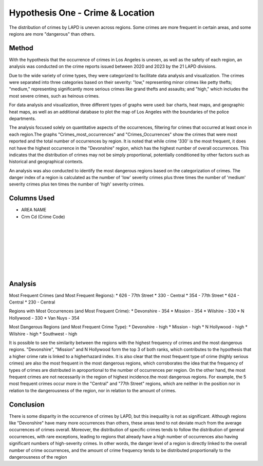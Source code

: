 Hypothesis One - Crime & Location
=================================

The distribution of crimes by LAPD is uneven across regions. Some crimes are more frequent in certain areas, 
and some regions are more "dangerous" than others.

Method
------

With the hypothesis that the occurrence of crimes in Los Angeles is uneven, as well as the safety of each region, an analysis
was conducted on the crime reports issued between 2020 and 2023 by the 21 LAPD divisions.

Due to the wide variety of crime types, they were categorized to facilitate data analysis and visualization. The crimes 
were separated into three categories based on their severity: "low," representing minor crimes like petty thefts; "medium," 
representing significantly more serious crimes like grand thefts and assaults; and "high," which includes the most severe 
crimes, such as heinous crimes.

For data analysis and visualization, three different types of graphs were used: bar charts, heat maps, and geographic heat maps,
as well as an additional database to plot the map of Los Angeles with the boundaries of the police departments.

The analysis focused solely on quantitative aspects of the occurrences, filtering for crimes that occurred at least once in each 
region.The graphs "Crimes_most_occurrences" and "Crimes_Occurrences" show the crimes that were most reported and the total number of 
occurrences by region. It is noted that while crime '330' is the most frequent, it does not have the highest occurrence in the 
"Devonshire" region, which has the highest number of overall occurrences. This indicates that the distribution of crimes may not be 
simply proportional, potentially conditioned by other factors such as historical and geographical contexts.

An analysis was also conducted to identify the most dangerous regions based on the categorization of crimes. The danger index of a 
region is calculated as the number of 'low' severity crimes plus three times the number of 'medium' severity crimes plus ten times 
the number of 'high' severity crimes.

Columns Used
------------
* AREA NAME
* Crm Cd (Crime Code)

.. figure:: ../../data/Crime_&_Location/Crimes_most_occurrences.png
   :width: 600px
   :height: 400px
   :align: center

.. list-table::
   :width: 100%
   :class: borderless

   * - .. figure:: ../../data/Crime_&_Location/Low_Crimes.png
          :width: 100%
          :align: right
     - .. figure:: ../../data/Crime_&_Location/Low_Crimes_map.png
          :width: 100%
          :align: left
   * - .. figure:: ../../data/Crime_&_Location/Medium_Crimes.png
          :width: 100%
          :align: right
     - .. figure:: ../../data/Crime_&_Location/Medium_Crimes_map.png
          :width: 100%
          :align: left
   * - .. figure:: ../../data/Crime_&_Location/High_Crimes.png
          :width: 100%
          :align: right
     - .. figure:: ../../data/Crime_&_Location/High_Crimes_map.png
          :width: 100%
          :align: left
   * - .. figure:: ../../data/Crime_&_Location/Crimes_Occurrences.png
          :width: 100%
          :align: right
     - .. figure:: ../../data/Crime_&_Location/Crimes_Occurrences_map.png
          :width: 100%
          :align: left
   * - .. figure:: ../../data/Crime_&_Location/Areas_severity.png
          :width: 100%
          :align: right
     - .. figure:: ../../data/Crime_&_Location/Areas_severity_map.png
          :width: 100%
          :align: left

Analysis
--------

Most Frequent Crimes (and Most Frequent Regions):
* 626 - 77th Street
* 330 - Central
* 354 - 77th Street
* 624 - Central
* 230 - Central

Regions with Most Occurrences (and Most Frequent Crime):
* Devonshire - 354
* Mission - 354
* Wilshire - 330 
* N Hollywood - 330
* Van Nuys - 354

Most Dangerous Regions (and Most Frequent Crime Type):
* Devonshire - high
* Mission - high
* N Hollywood - high
* Wilshire - high
* Southwest - high

It is possible to see the similarity between the regions with the highest frequency of crimes and the most dangerous regions. "Devonshire", "Mission"
and N Hollywood form the top 3 of both ranks, which contributes to the hypothesis that a higher crime rate is linked to a higherhazard index. It is 
also clear that the most frequent type of crime (highly serious crimes) are also the most frequent in the most dangerous regions, which corroborates 
the idea that the frequency of types of crimes are distributed in aproportional to the number of occurrences per region. On the other hand, the most 
frequent crimes are not necessarily in the region of highest incidence.the most dangerous regions. For example, the 5 most frequent crimes occur more 
in the "Central" and "77th Street" regions, which are neither in the position nor in relation to the dangerousness of the region, nor in relation to
the amount of crimes.

Conclusion
----------

There is some disparity in the occurrence of crimes by LAPD, but this inequality is not as significant. Although regions like "Devonshire" 
have many more occurrences than others, these areas tend to not deviate much from the average occurrences of crimes 
overall. Moreover, the distribution of specific crimes tends to follow the distribution of general occurrences, with rare exceptions, 
leading to regions that already have a high number of occurrences also having significant numbers of high-severity crimes. In other words,
the danger level of a region is directly linked to the overall number of crime occurrences, and the amount of crime frequency tends to
be distributed proportionally to the dangerousness of the region
